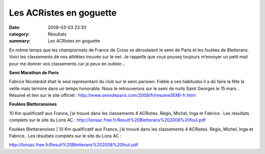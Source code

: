 Les ACRistes en goguette
========================

:date: 2008-03-03 23:30
:category: Résultats
:summary: Les ACRistes en goguette

En même temps que les championnats de France de Cross se déroulaient le semi de Paris et les foulées de Bletterans. Voici les classements de nos athlètes trouvés sur le net. Je rappelle que vous pouvez toujours m’envoyer un petit mail pour me donner vos classements car je peux en oublier…

**Semi Marathon de Paris**
 
Fabrice Nicolardot était le seul représentant du club sur le semi parisien. Fidèle a ces habitudes il a dû faire la fête la veille mais termine dans un temps honorable. Nous le retrouverons sur le semi de nuits Saint Georges le 15 mars . 
Résumé et lien sur le site officiel : http://www.semideparis.com/2008/fr/resumeSEMI-fr.html
 
**Foulées Bletteranoises**

	
10 Km qualificatif aux France, j’ai trouvé dans les classements 4 ACRistes. Régis, Michel, Inga et Fabrice.. Les résultats complets sur le site du Lons AC :
http://lonsac.free.fr/Result%20Bletterans%202008%20foul.pdf 

Foulées Bletteranoises 
|httplonsacfreefr-divers20logoclub.gif| | 10 Km qualificatif aux France, j’ai trouvé dans les classements 4 ACRistes. Régis, Michel, Inga et Fabrice.. Les résultats complets sur le site du Lons AC :

`http://lonsac.free.fr/Result%20Bletterans%202008%20foul.pdf`_

.. |Semi-marathon de Paris 2008 - 16e édition| image:: http://assets.acr-dijon.org/old/httpwwwparismarathoncomsemi2008frimages-visuel_2008.jpg
.. _http://www.semideparis.com/2008/fr/resumeSEMI-fr.html: http://www.semideparis.com/2008/fr/resumeSEMI-fr.html
.. |httplonsacfreefr-divers20logoclub.gif| image:: http://assets.acr-dijon.org/old/httplonsacfreefr-divers20logoclub.gif
.. _http://lonsac.free.fr/Result%20Bletterans%202008%20foul.pdf: http://lonsac.free.fr/Result%20Bletterans%202008%20foul.pdf
